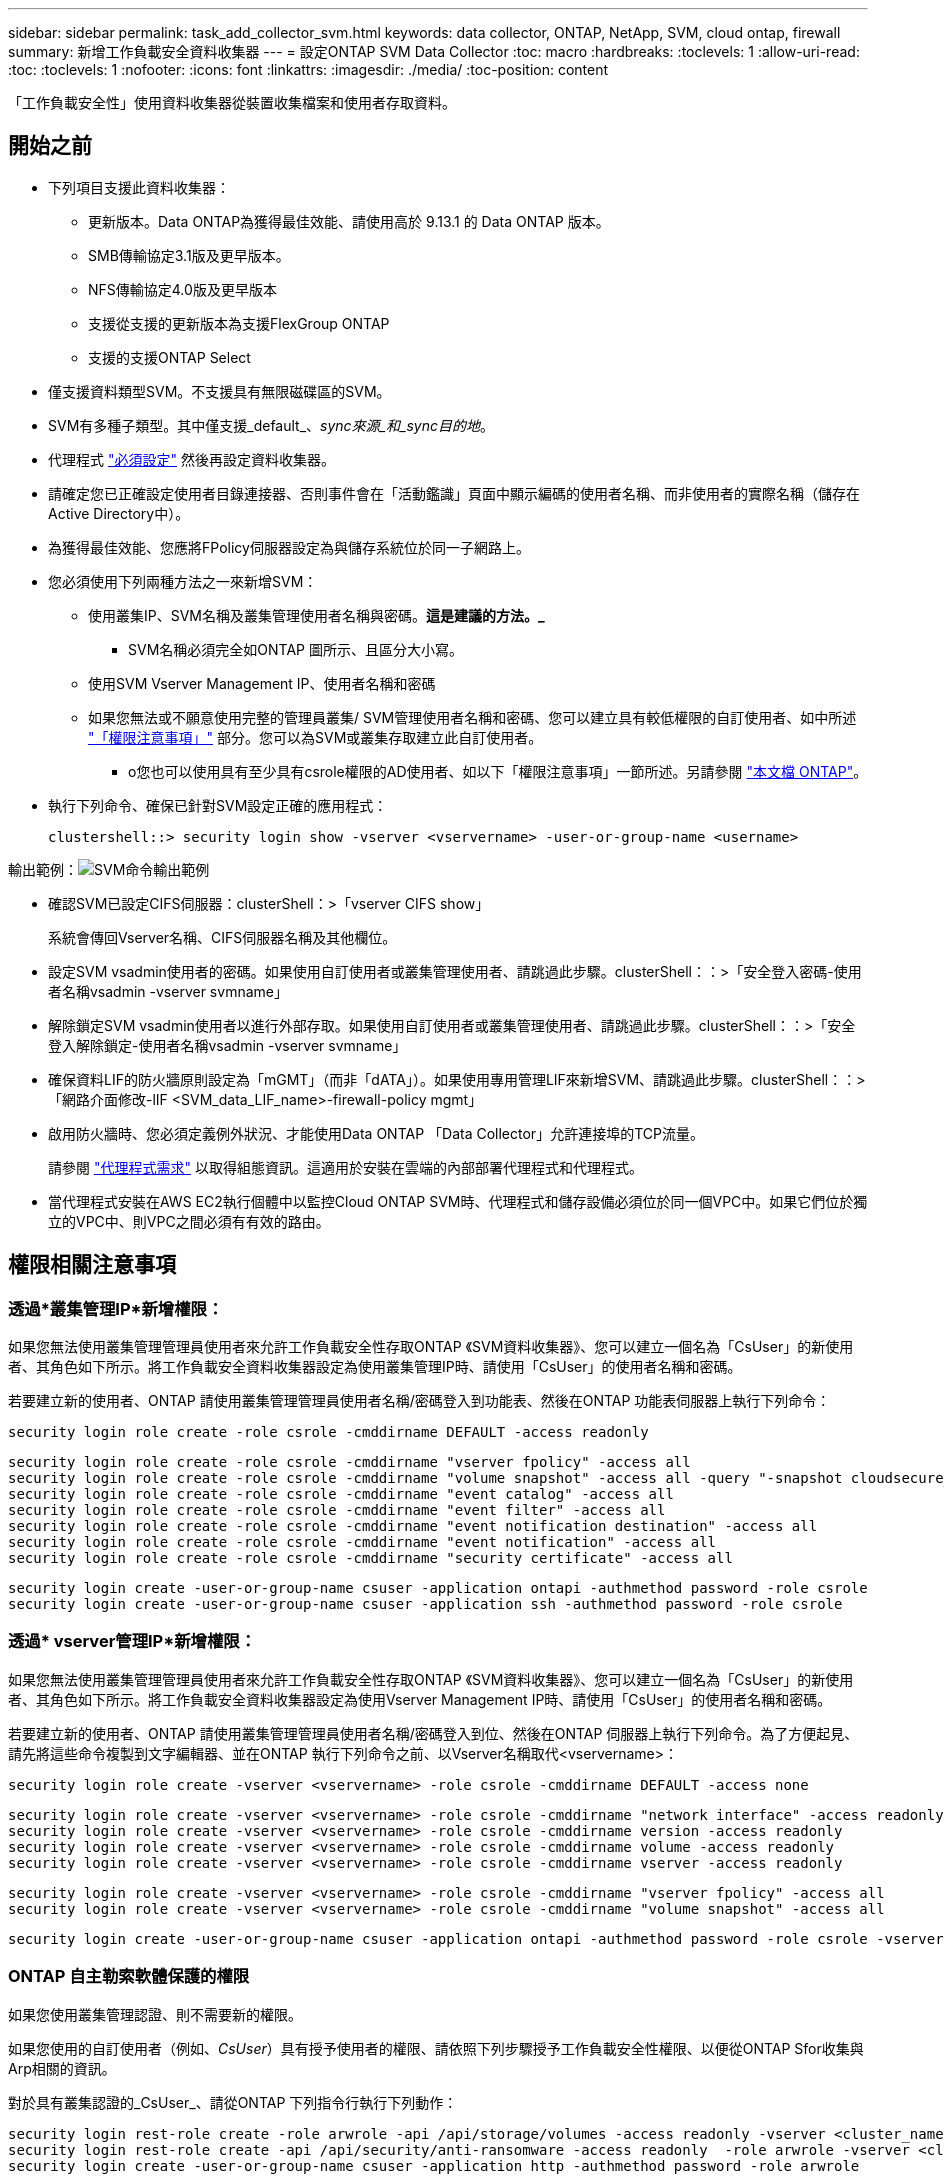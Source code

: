 ---
sidebar: sidebar 
permalink: task_add_collector_svm.html 
keywords: data collector, ONTAP, NetApp, SVM, cloud ontap, firewall 
summary: 新增工作負載安全資料收集器 
---
= 設定ONTAP SVM Data Collector
:toc: macro
:hardbreaks:
:toclevels: 1
:allow-uri-read: 
:toc: 
:toclevels: 1
:nofooter: 
:icons: font
:linkattrs: 
:imagesdir: ./media/
:toc-position: content


[role="lead"]
「工作負載安全性」使用資料收集器從裝置收集檔案和使用者存取資料。



== 開始之前

* 下列項目支援此資料收集器：
+
** 更新版本。Data ONTAP為獲得最佳效能、請使用高於 9.13.1 的 Data ONTAP 版本。
** SMB傳輸協定3.1版及更早版本。
** NFS傳輸協定4.0版及更早版本
** 支援從支援的更新版本為支援FlexGroup ONTAP
** 支援的支援ONTAP Select


* 僅支援資料類型SVM。不支援具有無限磁碟區的SVM。
* SVM有多種子類型。其中僅支援_default_、_sync來源_和_sync目的地_。
* 代理程式 link:task_cs_add_agent.html["必須設定"] 然後再設定資料收集器。
* 請確定您已正確設定使用者目錄連接器、否則事件會在「活動鑑識」頁面中顯示編碼的使用者名稱、而非使用者的實際名稱（儲存在Active Directory中）。
* 為獲得最佳效能、您應將FPolicy伺服器設定為與儲存系統位於同一子網路上。


* 您必須使用下列兩種方法之一來新增SVM：
+
** 使用叢集IP、SVM名稱及叢集管理使用者名稱與密碼。*這是建議的方法。_*
+
*** SVM名稱必須完全如ONTAP 圖所示、且區分大小寫。


** 使用SVM Vserver Management IP、使用者名稱和密碼
** 如果您無法或不願意使用完整的管理員叢集/ SVM管理使用者名稱和密碼、您可以建立具有較低權限的自訂使用者、如中所述 link:#a-note-about-permissions["「權限注意事項」"] 部分。您可以為SVM或叢集存取建立此自訂使用者。
+
*** o您也可以使用具有至少具有csrole權限的AD使用者、如以下「權限注意事項」一節所述。另請參閱 link:https://docs.netapp.com/ontap-9/index.jsp?topic=%2Fcom.netapp.doc.pow-adm-auth-rbac%2FGUID-0DB65B04-71DB-43F4-9A0F-850C93C4896C.html["本文檔 ONTAP"]。




* 執行下列命令、確保已針對SVM設定正確的應用程式：
+
 clustershell::> security login show -vserver <vservername> -user-or-group-name <username>


輸出範例：image:cs_svm_sample_output.png["SVM命令輸出範例"]

* 確認SVM已設定CIFS伺服器：clusterShell：>「vserver CIFS show」
+
系統會傳回Vserver名稱、CIFS伺服器名稱及其他欄位。

* 設定SVM vsadmin使用者的密碼。如果使用自訂使用者或叢集管理使用者、請跳過此步驟。clusterShell：：>「安全登入密碼-使用者名稱vsadmin -vserver svmname」
* 解除鎖定SVM vsadmin使用者以進行外部存取。如果使用自訂使用者或叢集管理使用者、請跳過此步驟。clusterShell：：>「安全登入解除鎖定-使用者名稱vsadmin -vserver svmname」
* 確保資料LIF的防火牆原則設定為「mGMT」（而非「dATA」）。如果使用專用管理LIF來新增SVM、請跳過此步驟。clusterShell：：>「網路介面修改-lIF <SVM_data_LIF_name>-firewall-policy mgmt」
* 啟用防火牆時、您必須定義例外狀況、才能使用Data ONTAP 「Data Collector」允許連接埠的TCP流量。
+
請參閱 link:concept_cs_agent_requirements.html["代理程式需求"] 以取得組態資訊。這適用於安裝在雲端的內部部署代理程式和代理程式。

* 當代理程式安裝在AWS EC2執行個體中以監控Cloud ONTAP SVM時、代理程式和儲存設備必須位於同一個VPC中。如果它們位於獨立的VPC中、則VPC之間必須有有效的路由。




== 權限相關注意事項



=== 透過*叢集管理IP*新增權限：

如果您無法使用叢集管理管理員使用者來允許工作負載安全性存取ONTAP 《SVM資料收集器》、您可以建立一個名為「CsUser」的新使用者、其角色如下所示。將工作負載安全資料收集器設定為使用叢集管理IP時、請使用「CsUser」的使用者名稱和密碼。

若要建立新的使用者、ONTAP 請使用叢集管理管理員使用者名稱/密碼登入到功能表、然後在ONTAP 功能表伺服器上執行下列命令：

 security login role create -role csrole -cmddirname DEFAULT -access readonly
....
security login role create -role csrole -cmddirname "vserver fpolicy" -access all
security login role create -role csrole -cmddirname "volume snapshot" -access all -query "-snapshot cloudsecure_*"
security login role create -role csrole -cmddirname "event catalog" -access all
security login role create -role csrole -cmddirname "event filter" -access all
security login role create -role csrole -cmddirname "event notification destination" -access all
security login role create -role csrole -cmddirname "event notification" -access all
security login role create -role csrole -cmddirname "security certificate" -access all
....
....
security login create -user-or-group-name csuser -application ontapi -authmethod password -role csrole
security login create -user-or-group-name csuser -application ssh -authmethod password -role csrole
....


=== 透過* vserver管理IP*新增權限：

如果您無法使用叢集管理管理員使用者來允許工作負載安全性存取ONTAP 《SVM資料收集器》、您可以建立一個名為「CsUser」的新使用者、其角色如下所示。將工作負載安全資料收集器設定為使用Vserver Management IP時、請使用「CsUser」的使用者名稱和密碼。

若要建立新的使用者、ONTAP 請使用叢集管理管理員使用者名稱/密碼登入到位、然後在ONTAP 伺服器上執行下列命令。為了方便起見、請先將這些命令複製到文字編輯器、並在ONTAP 執行下列命令之前、以Vserver名稱取代<vservername>：

 security login role create -vserver <vservername> -role csrole -cmddirname DEFAULT -access none
....
security login role create -vserver <vservername> -role csrole -cmddirname "network interface" -access readonly
security login role create -vserver <vservername> -role csrole -cmddirname version -access readonly
security login role create -vserver <vservername> -role csrole -cmddirname volume -access readonly
security login role create -vserver <vservername> -role csrole -cmddirname vserver -access readonly
....
....
security login role create -vserver <vservername> -role csrole -cmddirname "vserver fpolicy" -access all
security login role create -vserver <vservername> -role csrole -cmddirname "volume snapshot" -access all
....
 security login create -user-or-group-name csuser -application ontapi -authmethod password -role csrole -vserver <vservername>


=== ONTAP 自主勒索軟體保護的權限

如果您使用叢集管理認證、則不需要新的權限。

如果您使用的自訂使用者（例如、_CsUser_）具有授予使用者的權限、請依照下列步驟授予工作負載安全性權限、以便從ONTAP Sfor收集與Arp相關的資訊。

對於具有叢集認證的_CsUser_、請從ONTAP 下列指令行執行下列動作：

....
security login rest-role create -role arwrole -api /api/storage/volumes -access readonly -vserver <cluster_name>
security login rest-role create -api /api/security/anti-ransomware -access readonly  -role arwrole -vserver <cluster_name>
security login create -user-or-group-name csuser -application http -authmethod password -role arwrole
....
如需詳細資訊、請參閱 link:concept_cs_integration_with_ontap_arp.html["整合ONTAP 了功能完善的勒索軟體保護功能"]



=== ONTAP 存取權限遭拒

如果使用叢集管理認證新增 Data Collector 、則不需要新的權限。

如果是使用已授予使用者權限的自訂使用者（例如、 _CsUser_ ）來新增收集器、請依照下列步驟、將必要權限授予工作負載安全性、以便向 ONTAP 註冊存取遭拒事件。

若為具有 _CLERY_ 認證的 CsUser 、請從 ONTAP 命令列執行下列命令。請注意、 _csrestrole_ 是自訂角色、而 _csUser_ 是 ONTAP 自訂使用者。

[listing]
----
 security login rest-role create -role csrestrole -api /api/protocols/fpolicy -access all -vserver <cluster_name>
 security login create -user-or-group-name csuser -application http -authmethod password -role csrestrole
----
對於具有 _SVM_ 認證的 CsUser 、請從 ONTAP 命令列執行下列命令：

[listing]
----
 security login rest-role create -role csrestrole -api /api/protocols/fpolicy -access all -vserver <svm_name>
 security login create -user-or-group-name csuser -application http -authmethod password -role csrestrole -vserver <svm_name>
----
如需詳細資訊、請參閱 link:concept_ws_integration_with_ontap_access_denied.html["與 ONTAP 存取整合遭拒"]



== 設定資料收集器

.組態步驟
. 以系統管理員或帳戶擁有者身分登入Cloud Insights 您的支援環境。
. 按一下 * 工作負載安全性 > 收集器 > + 資料收集器 *
+
系統會顯示可用的資料收集器。

. 將游標暫留在* NetApp SVM區塊上、然後按一下*+監控*。
+
系統會顯示ONTAP 「SVM組態」頁面。輸入每個欄位的必要資料。



[cols="2*"]
|===


| 欄位 | 說明 


| 名稱 | 資料收集器的唯一名稱 


| 代理程式 | 從清單中選取已設定的代理程式。 


| 透過管理IP連線： | 選取叢集IP或SVM管理IP 


| 叢集/ SVM管理IP位址 | 叢集或SVM的IP位址、取決於您在上方的選擇。 


| SVM名稱 | SVM名稱（透過叢集IP連線時、此欄位為必填欄位） 


| 使用者名稱 | 透過叢集IP新增SVM/叢集時、存取SVM/叢集的使用者名稱選項為：1.叢集管理2.「CsUser」3.扮演類似CsUser角色的AD使用者。透過SVM IP新增時、選項如下：4.vsadmin 5.「CsUser」6.與CsUser角色相似的AD使用者名稱。 


| 密碼 | 上述使用者名稱的密碼 


| 篩選共用/磁碟區 | 選擇是否要在事件集合中包含或排除共用/磁碟區 


| 輸入要排除/包含的完整共用名稱 | 要從事件集合中排除或包含（視情況而定）的共用清單（以英文分隔） 


| 輸入要排除/包含的完整Volume名稱 | 要從事件集合中排除或包含（視情況而定）的磁碟區清單（以英文分隔） 


| 監控資料夾存取 | 核取此選項時、會啟用資料夾存取監控的事件。請注意、即使未選取此選項、仍會監控資料夾的建立/重新命名與刪除。啟用此功能將會增加監控的事件數目。 


| 設定ONTAP 「發送緩衝區大小」 | 設定ONTAP 不規則傳送緩衝區大小。如果ONTAP 使用9.8p7之前的版本且發現效能問題、ONTAP 則可變更此版本的更新緩衝區大小、以改善ONTAP 效能。如果您沒有看到此選項、並且想要探索、請聯絡NetApp支援部門。 
|===
.完成後
* 在「安裝的資料收集器」頁面中、使用每個收集器右側的選項功能表來編輯資料收集器。您可以重新啟動資料收集器或編輯資料收集器組態屬性。




== Metro叢集的建議組態

以下是Metro叢集的建議：

. 將兩個資料收集器連接至來源SVM、另一個連接至目的地SVM。
. 資料收集器應由_叢集IP_連線。
. 在任何時候、一個資料收集器都應該在執行中、另一個則會發生錯誤。
+
目前「執行中」的SVM資料收集器會顯示為_Running。目前的「最新」SVM資料收集器會顯示為_Error_。

. 每當有切換時、資料收集器的狀態會從「執行中」變更為「錯誤」、反之亦然。
. 資料收集器從「錯誤」狀態移至「執行中」狀態最多需要兩分鐘的時間。




== 服務原則

如果使用ONTAP 的服務原則來自於更新版本9.9.1、為了連線至資料來源收集器、則必須提供_data-fpolice-client_服務以及資料服務_data-NFS_和/或_data-CIFS_。

範例：

....
Testcluster-1::*> net int service-policy create -policy only_data_fpolicy -allowed-addresses 0.0.0.0/0 -vserver aniket_svm
-services data-cifs,data-nfs,data,-core,data-fpolicy-client
(network interface service-policy create)
....
在9.9.1之前的ONTAP 版本中、不需要設定_data-fpolice-client_。



== Play-Pause Data Collector

2 個新作業現在顯示在收集器的 kebab 功能表上（暫停和繼續）。

如果資料收集器處於 _Running 狀態、您可以暫停收集。開啟收集器的「三點」功能表、然後選取暫停。當收集器暫停時、不會從 ONTAP 收集任何資料、也不會將資料從收集器傳送至 ONTAP 。這表示任何 Fpolicy 事件都不會從 ONTAP 流向資料收集器、也不會從那裡流向 Cloud Insights 。

請注意、如果在 ONTAP 上建立任何新的磁碟區等、而收集器處於暫停狀態、工作負載安全性就不會收集資料、這些磁碟區等資料也不會反映在儀表板或表格中。

請謹記下列事項：

* 根據暫停收集器上設定的設定、不會執行快照清除。
* EMS 事件（例如 ONTAP ARP ）不會在暫停的收集器上處理。這表示如果 ONTAP 發現勒索軟體攻擊、 Cloud Insights 工作負載安全性就無法取得該事件。
* 系統不會傳送已暫停收集器的健全狀況通知電子郵件。
* 暫停的收集器不支援手動或自動動作（例如 Snapshot 或使用者封鎖）。
* 在代理程式或收集器升級、代理程式 VM 重新啟動 / 重新開機、或代理程式服務重新啟動時、暫停的收集器會保持在 _Paused 狀態。
* 如果資料收集器處於 _ 錯誤 _ 狀態、則無法將收集器變更為 _ 已暫停 _ 狀態。只有在收集器的狀態為 _Running 時、才會啟用「暫停」按鈕。
* 如果代理程式中斷連線、則無法將收集器變更為 _ 已暫停 _ 狀態。收集器將進入 _Stopped_ 狀態、並停用暫停按鈕。




== 疑難排解

下表說明已知問題及其解決方法。

發生錯誤時、請按一下「_Status」（狀態）欄中的「_Mor詳細 資料」、以取得錯誤的詳細資料。

image:CS_Data_Collector_Error.png[""]

[cols="2*"]
|===
| 問題： | 解決方法： 


| 資料收集器會執行一段時間、並在隨機時間後停止、失敗時顯示：「錯誤訊息：連接器處於錯誤狀態。服務名稱：稽核。故障原因：外部fpolicy伺服器過載。" | 來自於此的事件率ONTAP 遠高於值機員方塊所能處理的事件率。因此連線終止。當中斷連線時、請檢查CloudSecure中的尖峰流量。您可以從* CloudSecure >活動鑑識> All Activ練習*頁面查看。如果尖峰彙總流量高於值機員方塊所能處理的流量、請參閱「事件率檢查器」頁面、瞭解如何在值機員方塊中調整收集器部署的規模。如果代理程式安裝於2021年3月4日之前的Agent方塊中、請在Agent方塊中執行下列命令：回應「net.core。rmem_max = 8388608」>>/etc/syscl.conf回應「net.ipve.tcp_rmem = 40962097152 8388608'>>/etc/syscntl.conf syscl.conf syscp from the collector重新啟動後、重新啟動。 


| Collector會報告錯誤訊息：「在連接器上找不到可連線至SVM資料介面的本機IP位址」。 | 這很可能是ONTAP 因為位在邊上的網路問題。請遵循下列步驟：

1. 確保 SVM 資料 LIF 或管理 LIF 上沒有防火牆、而這些防火牆會封鎖 SVM 的連線。

2.透過叢集管理IP新增SVM時、請確保SVM的資料LIF和管理LIF可從代理VM進行Ping。發生問題時、請檢查閘道、網路遮罩和路由以取得LIF。

您也可以嘗試使用叢集管理IP透過ssh登入叢集、然後ping代理IP。請確定代理程式 IP 可以 Ping ：

_network ping -vserver <vserver name> -destination <Agent IP> -lif <Lif Name> -show-detail _

如果無法 Ping 、請確定 ONTAP 中的網路設定正確、以便值機員機器可以 Ping 。

3.如果您嘗試透過叢集IP進行連線但無法運作、請嘗試直接透過SVM IP進行連線。請參閱上述步驟、瞭解透過SVM IP進行連線的步驟。

4.透過SVM IP和vsadmin認證新增收集器時、請檢查SVM LIF是否已啟用Data plus Mgmt角色。在這種情況下、ping SVM LIF會正常運作、但SSH到SVM LIF則無法運作。
如果是、請建立僅限SVM管理LIF、並嘗試透過此SVM管理僅LIF進行連線。

5.如果仍無法運作、請建立新的SVM LIF、然後嘗試透過該LIF進行連線。確定子網路遮罩設定正確。

6. 進階除錯：
a ）在 ONTAP 中啟動封包追蹤。
b ）嘗試從 CloudSecure UI 將資料收集器連線至 SVM 。
c) 等待錯誤出現。停止ONTAP 封包追蹤。
d ）從 ONTAP 開啟封包追蹤。您可以在這個位置使用此功能

 _https ： //spi/spi/etc/log/packet_logs/_ <cluster_mgmt_ip> <clustername>

e ）確定有從 ONTAP 到值機員方塊的 Syn 。
f ）如果 ONTAP 沒有 SYN, 則 ONTAP 中的防火牆會發生問題。
g ）在 ONTAP 中開啟防火牆、讓 ONTAP 能夠連線到代理程式方塊。

7.如果仍無法運作、請洽詢網路團隊、確定沒有外部防火牆封鎖ONTAP 從「VMware連線至代理程式」方塊的連線。

8. 確認連接埠 7 已開啟。

9. 如果上述任何一項都無法解決問題、請使用開啟案例 link:http://docs.netapp.com/us-en/cloudinsights/concept_requesting_support.html["NetApp支援"] 以取得進一步協助。 


| 訊息：「無法判斷ONTAP [hostname:<IP Address>的資訊類型。原因：連線錯誤至儲存系統<IP位址>：主機無法連線（主機無法連線）" | 1.確認已提供正確的SVM IP管理位址或叢集管理IP。2. SSH連線至您要連線的SVM或叢集。連線後、請確認SVM或叢集名稱正確無誤。 


| 錯誤訊息：「連接器處於錯誤狀態。service.name：稽核。故障原因：外部fpolicy伺服器已終止。" | 1.防火牆很可能會封鎖代理程式機器中的必要連接埠。確認已開啟連接埠範圍35000-55000/TCP、讓代理機器從SVM連線。此外、請確保ONTAP 沒有啟用任何防火牆、從「邊」封鎖與代理機器的通訊。2.在「代理程式」方塊中輸入下列命令、並確定連接埠範圍已開啟。_Sudo iptarts-SAVE | Grep 3500*範例輸出應如下所示：_A in_public_allow -p tcp -m tcp -dport 35000 -m conntrack -ctst態new -j Accept_3。登入SVM、輸入下列命令、並檢查是否未設定任何防火牆來封鎖與ONTAP 之通訊。_系統服務防火牆show __系統服務防火牆原則show_link:https://docs.netapp.com/ontap-9/index.jsp?topic=%2Fcom.netapp.doc.dot-cm-nmg%2FGUID-969851BB-4302-4645-8DAC-1B059D81C5B2.html["檢查防火牆命令"] 就在邊上。ONTAP4. SSH至您要監控的SVM/叢集。從SVM資料LIF Ping Agent Box（支援CIFS、NFS傳輸協定）、並確保ping正常運作： _network ping -vserver <vserver name>-destination <Agent ip>-lIF <LIF Name>-show-detect_如果無法ping通、請確定ONTAP 支援更新的網路設定正確、以便代理機器能夠ping通。如果透過2個資料收集器將單一SVM新增兩次至租戶、則會顯示此錯誤。透過UI刪除其中一個資料收集器。然後透過UI重新啟動其他資料收集器。然後資料收集器會顯示「執行中」狀態、並開始接收來自SVM的事件。基本上、在租戶中、只能透過1個資料收集器新增1個SVM。1 SVM不應透過2個資料收集器新增兩次。6.在兩種不同的工作負載安全環境（租戶）中新增相同SVM的情況下、最後一種將永遠成功。第二個收集器會使用自己的IP位址來設定fpolicy、然後啟動第一個。因此第一個收集器將停止接收事件、其「稽核」服務將進入錯誤狀態。若要避免這種情況發生、請在單一環境中設定每個SVM。7.如果服務原則設定不正確、也可能發生此錯誤。使用支援支援支援功能的支援功能9.8或更新版本時、若要連線至資料來源收集器、則需要資料服務資料服務、例如NFS和/或資料- CIFS、以提供資料- fpolice-Client服務ONTAP 。此外、資料fpolice-Client服務必須與受監控SVM的資料LIF相關聯。 


| 活動頁面未顯示任何事件。 | 1.檢查ONTAP 收集器是否處於「執行中」狀態。如果是、請開啟部分檔案、確保CIFS用戶端VM上產生部分CIFS事件。2.如果未看到任何活動、請登入SVM並輸入下列命令。_<SVM>EVENT log show -SOURSfpolicy_Please ensure that are no errors related to fpolicy（事件日誌顯示-SOURSfpolicy_請 確保沒有與fpolicy相關的錯誤）。3.如果未看到任何活動、請登入SVM。輸入下列命令：_<SVM>fpolicy show_檢查是否已設定名為「clouded_」的fpolicy原則、且狀態為「on」。如果未設定、則代理程式很可能無法在SVM中執行命令。請確認已遵循頁面開頭所述的所有先決條件。 


| SVM Data Collector處於錯誤狀態、錯誤訊息為「代理程式無法連線至收集器」 | 1.代理程式可能過載、無法連線至資料來源收集器。2.檢查有多少資料來源收集器連接至代理程式。3.也請在UI的「All Active"（所有活動）頁面中檢查資料流率。4、如果每秒活動數量大幅增加、請安裝另一個代理程式、並將部分資料來源收集器移至新的代理程式。 


| SVM Data Collector會顯示錯誤訊息「fpolicy.server.connectError: Node失敗、無法與FPolicy伺服器建立連線：12.195.15.146」（原因：「Select Timed Out」（選擇逾時）） | 在SVM/叢集中啟用防火牆。因此fpolicy引擎無法連線至fpolicy伺服器。可用於取得更多資訊的CLI包括：事件記錄檔show -SOUR叢fpolicy、其中顯示錯誤事件記錄檔show -source fpolicy -功能 變數事件、行動、說明、其中顯示更多詳細資料。ONTAPlink:https://docs.netapp.com/ontap-9/index.jsp?topic=%2Fcom.netapp.doc.dot-cm-nmg%2FGUID-969851BB-4302-4645-8DAC-1B059D81C5B2.html["檢查防火牆命令"] 就在邊上。ONTAP 


| 錯誤訊息：「Connector處於錯誤狀態。服務名稱：稽核。故障原因：SVM上找不到有效的資料介面（角色：資料、資料傳輸協定：NFS或CIFS或兩者、狀態：UP）。」 | 確保有作業介面（做為CIFS/NFS的資料和資料傳輸協定角色）。 


| 資料收集器會進入「錯誤」狀態、然後在一段時間後進入「執行中」狀態、然後再次返回「錯誤」。此週期會重複。 | 這通常發生在下列案例中：1.新增多個資料收集器。2.顯示這類行為的資料收集器、將會在這些資料收集器中新增1個SVM。表示2個以上的資料收集器連接至1個SVM。3.確保1個資料收集器只連接1個SVM。4.刪除其他連線至相同SVM的資料收集器。 


| 連接器處於錯誤狀態。服務名稱：稽核。失敗原因：無法設定（SVM svmname上的原則。原因：在'fpolicy.policy.scoe-modify:"felf"中為「res-to -include'元素指定的值無效 | 共用名稱必須在沒有任何報價的情況下提供。編輯ONTAP 「SVM DSC」組態以修正共用名稱。_包括和排除共享_不適用於長清單的共享區名稱。如果您要納入或排除大量共用、請改用依磁碟區篩選。 


| 叢集中有未使用的現有fPolicies。在安裝工作負載安全性之前、應該如何處理這些問題？ | 建議刪除所有現有未使用的fpolicy設定、即使它們處於中斷連線狀態。「工作負載安全性」會以「cloudseced_」開頭的字元建立fpolicy。可以刪除所有其他未使用的fpolicy組態。用於顯示fpolicy清單的CLI命令：_fpolicy show_刪除fpolicy組態的步驟：_fpolicy disable-vserver <svmname>-police-name <policy_name>_fpolicy刪除-vserver <svmname>-policy_name>-policy_name <policy_name_vpolicy <vmname -policy -vms_delete policy -policy <vpolicy -name_external policy -name> 


| 啟用工作負載安全功能後ONTAP 、效能表現會受到影響：延遲偶爾會變得很高、IOP偶爾會變得很低。 | 使用 ONTAP 搭配工作負載安全功能時、 ONTAP 有時會出現延遲問題。有幾個可能的原因、如下所述： link:https://mysupport.netapp.com/site/bugs-online/product/ONTAP/BURT/1372994["1372994"]、 https://mysupport.netapp.com/site/bugs-online/product/ONTAP/BURT/1415152["1415152"]、 https://mysupport.netapp.com/site/bugs-online/product/ONTAP/BURT/1438207["1438207."]、 https://mysupport.netapp.com/site/bugs-online/product/ONTAP/BURT/1479704["1479704."]、 https://mysupport.netapp.com/site/bugs-online/product/ONTAP/BURT/1354659["1354659."]。所有這些問題都已在 ONTAP 9.13.1 及更新版本中修正、強烈建議您使用這些更新版本之一。 


| 資料收集器發生錯誤、顯示此錯誤訊息。「錯誤：連接器處於錯誤狀態。服務名稱：稽核。失敗原因：無法在SVM SVM_TEST上設定原則。原因：缺少ZAPI欄位值：事件。「 | 從只設定NFS服務的新SVM開始著手。在ONTAP 工作負載安全性中新增一個功能不全的SVM資料收集器。CIFS被設定為SVM允許的傳輸協定、同時在ONTAP 工作負載安全性中加入SVM Data Collector。等到工作負載安全性中的資料收集器顯示錯誤。由於未在SVM上設定CIFS伺服器、因此工作負載安全性會顯示左圖所示的錯誤。編輯ONTAP 《SVM資料收集器》、並視允許的傳輸協定取消CIFS檢查。儲存資料收集器。它會在僅啟用NFS傳輸協定的情況下開始執行。 


| 資料收集器會顯示錯誤訊息：「錯誤：無法在2次重試中判斷收集器的健全狀況、請再次嘗試重新啟動收集器（錯誤代碼：AGENT008）」。 | 1.在「資料收集器」頁面上、捲動至資料收集器右側、顯示錯誤訊息、然後按一下「3點」功能表。選取_編輯_。再次輸入資料收集器的密碼。按下「_Sav__」按鈕以儲存資料收集器。資料收集器會重新啟動、錯誤應該會解決。2.代理機器的CPU或RAM保留空間可能不足、這就是DSC故障的原因。請檢查新增至機器代理程式的資料收集器數量。如果超過20個、請增加代理機器的CPU和RAM容量。CPU和RAM增加之後、DSC就會進入初始化、然後自動進入執行狀態。請參閱上的規模調整指南 link:https://docs.netapp.com/us-en/cloudinsights/concept_cs_event_rate_checker.html["本頁"]。 
|===
如果您仍遇到問題、請聯絡*「說明」>「支援*」頁面中提及的支援連結。
